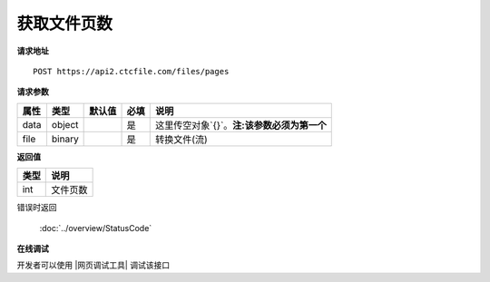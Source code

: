 **获取文件页数**
==================================

**请求地址**

::

   POST https://api2.ctcfile.com/files/pages

**请求参数**

==== ====== ====== ==== ============
属性 类型   默认值 必填 说明
==== ====== ====== ==== ============
data object        是   这里传空对象`{}`。**注:该参数必须为第一个**
file binary        是   转换文件(流)
==== ====== ====== ==== ============

**返回值**

====== ======
类型   说明
====== ======
int    文件页数
====== ======


错误时返回

   :doc:`../overview/StatusCode`

**在线调试**

开发者可以使用 |网页调试工具| 调试该接口

.. |网页调试工具| raw:: html

   <a href="https://api2.ctcfile.com/swagger/index.html#/%E6%96%87%E4%BB%B6%E6%8E%A5%E5%8F%A3/post_files_pages" target="_blank">网页调试工具</a>